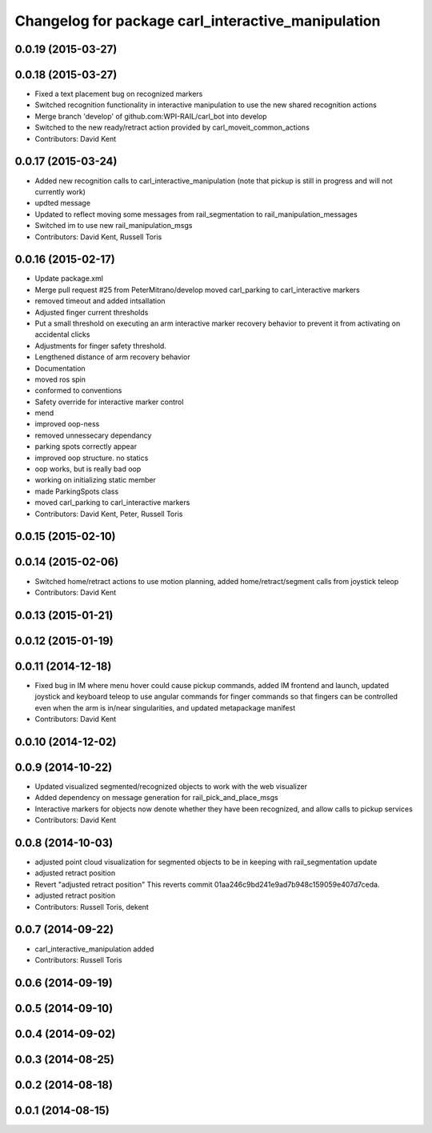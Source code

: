 ^^^^^^^^^^^^^^^^^^^^^^^^^^^^^^^^^^^^^^^^^^^^^^^^^^^
Changelog for package carl_interactive_manipulation
^^^^^^^^^^^^^^^^^^^^^^^^^^^^^^^^^^^^^^^^^^^^^^^^^^^

0.0.19 (2015-03-27)
-------------------

0.0.18 (2015-03-27)
-------------------
* Fixed a text placement bug on recognized markers
* Switched recognition functionality in interactive manipulation to use the new shared recognition actions
* Merge branch 'develop' of github.com:WPI-RAIL/carl_bot into develop
* Switched to the new ready/retract action provided by carl_moveit_common_actions
* Contributors: David Kent

0.0.17 (2015-03-24)
-------------------
* Added new recognition calls to carl_interactive_manipulation (note that pickup is still in progress and will not currently work)
* updted message
* Updated to reflect moving some messages from rail_segmentation to rail_manipulation_messages
* Switched im to use new rail_manipulation_msgs
* Contributors: David Kent, Russell Toris

0.0.16 (2015-02-17)
-------------------
* Update package.xml
* Merge pull request #25 from PeterMitrano/develop
  moved carl_parking to carl_interactive markers
* removed timeout and added intsallation
* Adjusted finger current thresholds
* Put a small threshold on executing an arm interactive marker recovery behavior to prevent it from activating on accidental clicks
* Adjustments for finger safety threshold.
* Lengthened distance of arm recovery behavior
* Documentation
* moved ros spin
* conformed to conventions
* Safety override for interactive marker control
* mend
* improved oop-ness
* removed unnessecary dependancy
* parking spots correctly appear
* improved oop structure. no statics
* oop works, but is really bad oop
* working on initializing static member
* made ParkingSpots class
* moved carl_parking to carl_interactive markers
* Contributors: David Kent, Peter, Russell Toris

0.0.15 (2015-02-10)
-------------------

0.0.14 (2015-02-06)
-------------------
* Switched home/retract actions to use motion planning, added home/retract/segment calls from joystick teleop
* Contributors: David Kent

0.0.13 (2015-01-21)
-------------------

0.0.12 (2015-01-19)
-------------------

0.0.11 (2014-12-18)
-------------------
* Fixed bug in IM where menu hover could cause pickup commands, added IM frontend and launch, updated joystick and keyboard teleop to use angular commands for finger commands so that fingers can be controlled even when the arm is in/near singularities, and updated metapackage manifest
* Contributors: David Kent

0.0.10 (2014-12-02)
-------------------

0.0.9 (2014-10-22)
------------------
* Updated visualized segmented/recognized objects to work with the web visualizer
* Added dependency on message generation for rail_pick_and_place_msgs
* Interactive markers for objects now denote whether they have been recognized, and allow calls to pickup services
* Contributors: David Kent

0.0.8 (2014-10-03)
------------------
* adjusted point cloud visualization for segmented objects to be in keeping with rail_segmentation update
* adjusted retract position
* Revert "adjusted retract position"
  This reverts commit 01aa246c9bd241e9ad7b948c159059e407d7ceda.
* adjusted retract position
* Contributors: Russell Toris, dekent

0.0.7 (2014-09-22)
------------------
* carl_interactive_manipulation added
* Contributors: Russell Toris

0.0.6 (2014-09-19)
------------------

0.0.5 (2014-09-10)
------------------

0.0.4 (2014-09-02)
------------------

0.0.3 (2014-08-25)
------------------

0.0.2 (2014-08-18)
------------------

0.0.1 (2014-08-15)
------------------
